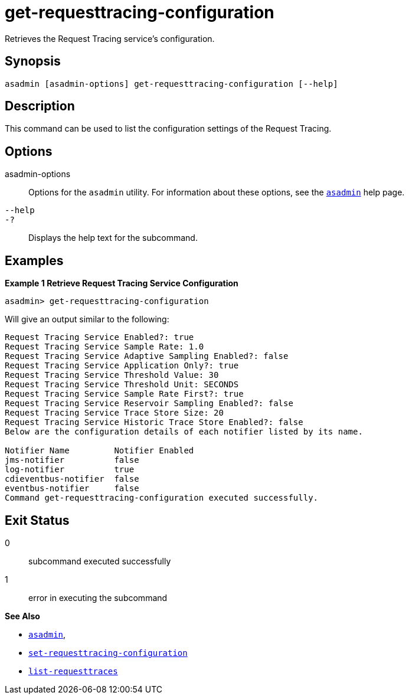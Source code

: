 [[get-requesttracing-configuration]]
= get-requesttracing-configuration

Retrieves the Request Tracing service's configuration.

[[synopsis]]
== Synopsis

[source,shell]
----
asadmin [asadmin-options] get-requesttracing-configuration [--help]
----

[[description]]
== Description

This command can be used to list the configuration settings of the Request Tracing.

[[options]]
== Options

asadmin-options::
Options for the `asadmin` utility. For information about these options, see the xref:Technical Documentation/Payara Server Documentation/Command Reference/asadmin.adoc#asadmin-1m[`asadmin`] help page.
`--help`::
`-?`::
Displays the help text for the subcommand.

[[examples]]
== Examples

*Example 1 Retrieve Request Tracing Service Configuration*

[source, shell]
----
asadmin> get-requesttracing-configuration
----

Will give an output similar to the following:

----
Request Tracing Service Enabled?: true
Request Tracing Service Sample Rate: 1.0
Request Tracing Service Adaptive Sampling Enabled?: false
Request Tracing Service Application Only?: true
Request Tracing Service Threshold Value: 30
Request Tracing Service Threshold Unit: SECONDS
Request Tracing Service Sample Rate First?: true
Request Tracing Service Reservoir Sampling Enabled?: false
Request Tracing Service Trace Store Size: 20
Request Tracing Service Historic Trace Store Enabled?: false
Below are the configuration details of each notifier listed by its name.

Notifier Name         Notifier Enabled
jms-notifier          false
log-notifier          true
cdieventbus-notifier  false
eventbus-notifier     false
Command get-requesttracing-configuration executed successfully.
----

[[exit-status]]
== Exit Status

0::
subcommand executed successfully
1::
error in executing the subcommand

*See Also*

* xref:Technical Documentation/Payara Server Documentation/Command Reference/asadmin.adoc#asadmin-1m[`asadmin`],
* xref:Technical Documentation/Payara Server Documentation/Command Reference/set-requesttracing-configuration.adoc#set-requesttracing-configuration[`set-requesttracing-configuration`]
* xref:Technical Documentation/Payara Server Documentation/Command Reference/list-requesttraces.adoc#list-requesttraces[`list-requesttraces`]
